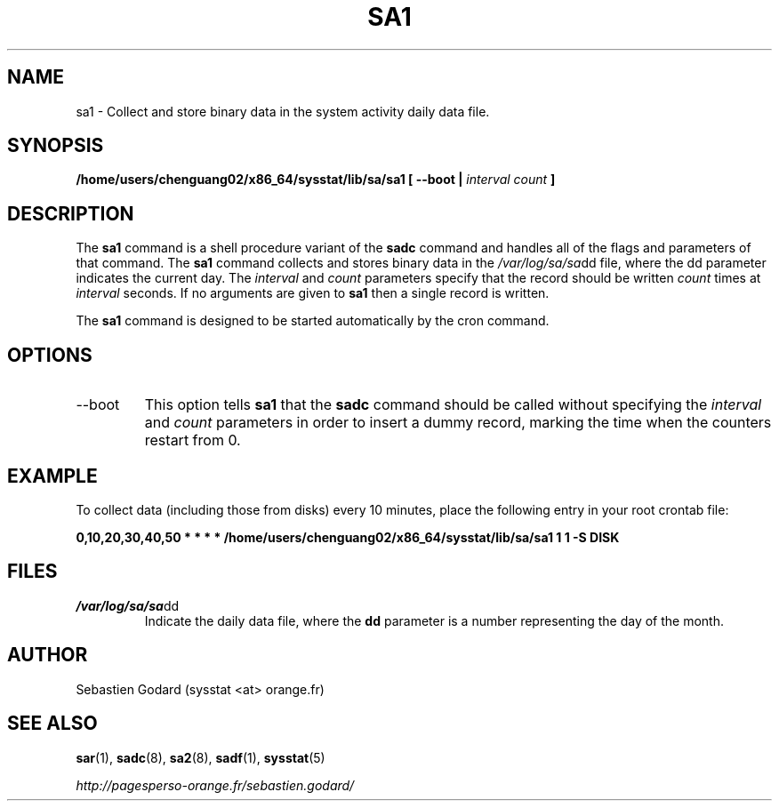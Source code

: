 .TH SA1 8 "AUGUST 2013" Linux "Linux User's Manual" -*- nroff -*-
.SH NAME
sa1 \- Collect and store binary data in the system activity daily data file.
.SH SYNOPSIS
.B /home/users/chenguang02/x86_64/sysstat/lib/sa/sa1 [ --boot |
.I interval
.I count
.B ]
.SH DESCRIPTION
The
.B sa1
command is a shell procedure variant of the
.B sadc
command and handles all of the flags and parameters of that command. The
.B sa1
command collects and stores binary data in the
.IR /var/log/sa/sa dd
file, where the dd parameter indicates the current day. The
.I interval
and
.I count
parameters specify that the record should be written
.I count
times at
.I interval
seconds. If no arguments are given to
.B sa1
then a single record is written.

The
.B sa1
command is designed to be started automatically by the cron command.

.SH OPTIONS
.IP --boot
This option tells
.B sa1
that the
.B sadc
command should be called without specifying the
.I interval
and
.I count
parameters in order to insert a dummy record, marking the time when the counters
restart from 0.

.SH EXAMPLE
To collect data (including those from disks) every 10 minutes,
place the following entry in your root crontab file:

.B 0,10,20,30,40,50 * * * * /home/users/chenguang02/x86_64/sysstat/lib/sa/sa1 1 1 -S DISK

.SH FILES
.IR /var/log/sa/sa dd
.RS
Indicate the daily data file, where the
.B dd
parameter is a number representing the day of the month.
.SH AUTHOR
Sebastien Godard (sysstat <at> orange.fr)
.SH SEE ALSO
.BR sar (1),
.BR sadc (8),
.BR sa2 (8),
.BR sadf (1),
.BR sysstat (5)

.I http://pagesperso-orange.fr/sebastien.godard/
